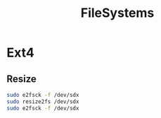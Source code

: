 #+TITLE: FileSystems
#+WIKI: linux/admin

* Ext4

** Resize

#+BEGIN_SRC bash
sudo e2fsck -f /dev/sdx
sudo resize2fs /dev/sdx
sudo e2fsck -f /dev/sdx
#+END_SRC
